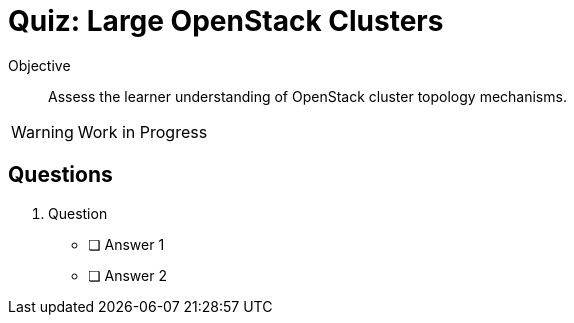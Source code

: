 = Quiz: Large OpenStack Clusters

Objective::

Assess the learner understanding of OpenStack cluster topology mechanisms.

WARNING: Work in Progress

== Questions

1. Question

* [ ] Answer 1
* [ ] Answer 2
